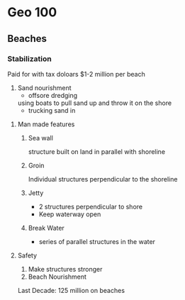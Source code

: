 * Geo 100
** Beaches
*** Stabilization
    Paid for with tax doloars
    $1-2 million per beach
    1. Sand nourishment
       - offsore dredging
	 using boats to pull sand up and throw it on the shore
       - trucking sand in
**** Man made features
***** Sea wall
      structure built on land in parallel with shoreline
***** Groin
      Individual structures perpendicular to the shoreline
***** Jetty 
      - 2 structures perpendicular to shore
      - Keep waterway open
***** Break Water 
      - series of parallel structures in the water
**** Safety
     1. Make structures stronger
     2. Beach Nourishment
	Last Decade: 125 million on beaches



